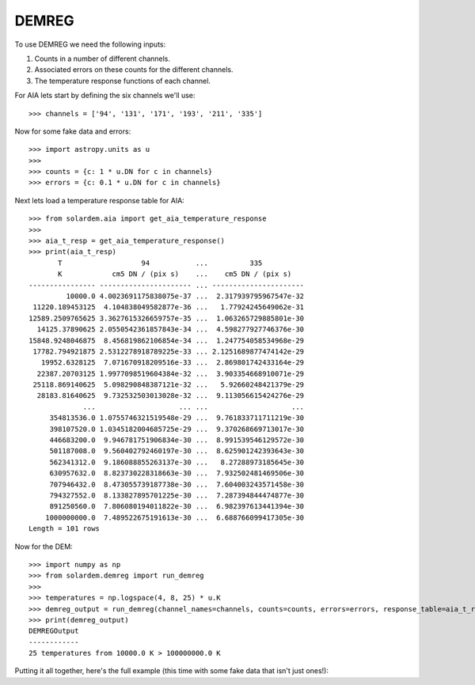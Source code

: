DEMREG
======

To use DEMREG we need the following inputs:

1. Counts in a number of different channels.
2. Associated errors on these counts for the different channels.
3. The temperature response functions of each channel.

For AIA lets start by defining the six channels we'll use::

    >>> channels = ['94', '131', '171', '193', '211', '335']

Now for some fake data and errors::

    >>> import astropy.units as u
    >>>
    >>> counts = {c: 1 * u.DN for c in channels}
    >>> errors = {c: 0.1 * u.DN for c in channels}

Next lets load a temperature response table for AIA::

    >>> from solardem.aia import get_aia_temperature_response
    >>>
    >>> aia_t_resp = get_aia_temperature_response()
    >>> print(aia_t_resp)
           T                   94           ...          335
           K            cm5 DN / (pix s)    ...    cm5 DN / (pix s)
    ---------------- ---------------------- ... ----------------------
             10000.0 4.0023691175838075e-37 ...  2.317939795967547e-32
     11220.189453125  4.104838049582877e-36 ...   1.77924245649062e-31
    12589.2509765625 3.3627615326659757e-35 ...  1.063265729885801e-30
      14125.37890625 2.0550542361857843e-34 ...  4.598277927746376e-30
    15848.9248046875  8.456819862106854e-34 ...  1.247754058534968e-29
     17782.794921875 2.5312278918789225e-33 ... 2.1251689877474142e-29
       19952.6328125  7.071670918209516e-33 ...  2.869801742433164e-29
      22387.20703125 1.9977098519604384e-32 ...  3.903354668910071e-29
     25118.869140625  5.098290848387121e-32 ...   5.92660248421379e-29
      28183.81640625  9.732532503013028e-32 ...  9.113056615424276e-29
                 ...                    ... ...                    ...
         354813536.0 1.0755746321519548e-29 ...  9.761833711711219e-30
         398107520.0 1.0345182004685725e-29 ...  9.370268669713017e-30
         446683200.0  9.946781751906834e-30 ...  8.991539546129572e-30
         501187008.0  9.560402792460197e-30 ...  8.625901242393643e-30
         562341312.0  9.186088855263137e-30 ...   8.27288973185645e-30
         630957632.0  8.823730228318663e-30 ...  7.932502481469506e-30
         707946432.0  8.473055739187738e-30 ...  7.604003243571458e-30
         794327552.0  8.133827895701225e-30 ...  7.287394844474877e-30
         891250560.0  7.806080194011822e-30 ...  6.982397613441394e-30
        1000000000.0  7.489522675191613e-30 ...  6.688766099417305e-30
    Length = 101 rows

Now for the DEM::

    >>> import numpy as np
    >>> from solardem.demreg import run_demreg
    >>>
    >>> temperatures = np.logspace(4, 8, 25) * u.K
    >>> demreg_output = run_demreg(channel_names=channels, counts=counts, errors=errors, response_table=aia_t_resp, output_temps=temperatures)
    >>> print(demreg_output)
    DEMREGOutput
    ------------
    25 temperatures from 10000.0 K > 100000000.0 K

Putting it all together, here's the full example (this time with some fake data that isn't just ones!):

.. plot::
    :include-source:

    import astropy.units as u
    import numpy as np

    from solardem.aia import get_aia_temperature_response
    from solardem.demreg import run_demreg

    channels = ["94", "131", "171", "193", "211", "335"]
    dn_in = [
        326.11015434,
        313.31711078,
        2663.51032758,
        11361.19773432,
        8700.35614133,
        1208.36625462,
    ]
    edn_in = [14.94543538, 12.67184957, 32.12696435, 61.39593311, 51.38885685, 15.53907416]
    counts = {c: dn * u.DN for c, dn in zip(channels, dn_in)}
    errors = {c: dn * u.DN for c, dn in zip(channels, edn_in)}

    aia_t_resp = get_aia_temperature_response()

    mint = 5.7
    maxt = 7.2
    dlogt = 0.05
    temperatures = 10 ** np.arange(mint, maxt + dlogt, dlogt) * u.K
    dem_data = run_demreg(
        channel_names=channels,
        counts=counts,
        errors=errors,
        response_table=aia_t_resp,
        output_temps=temperatures,
    )

    dem_data.peek()
